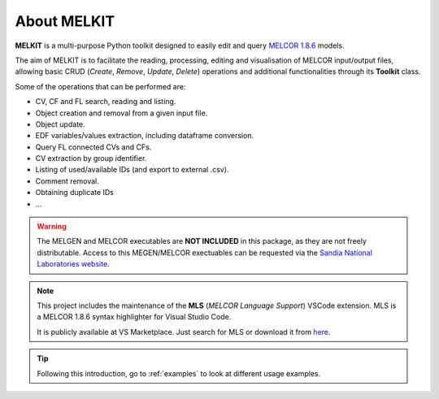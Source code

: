 About MELKIT
============

**MELKIT** is a multi-purpose Python toolkit designed to easily edit and query `MELCOR 1.8.6 <https://en.wikipedia.org/wiki/MELCOR>`_ models.

The aim of MELKIT is to facilitate the reading, processing, editing and visualisation of MELCOR input/output files, allowing basic CRUD (*Create*, *Remove*, *Update*, *Delete*) operations and additional functionalities through its **Toolkit** class.

Some of the operations that can be performed are:

- CV, CF and FL search, reading and listing.
- Object creation and removal from a given input file.
- Object update.
- EDF variables/values extraction, including dataframe conversion.
- Query FL connected CVs and CFs.
- CV extraction by group identifier.
- Listing of used/available IDs (and export to external .csv).
- Comment removal.
- Obtaining duplicate IDs
- ...

.. warning:: The MELGEN and MELCOR executables are **NOT INCLUDED** in this package, as they are not freely distributable. Access to this MEGEN/MELCOR exectuables can be requested via the `Sandia National Laboratories website <https://www.sandia.gov/MELCOR/code-distribution/>`_.

.. note:: This project includes the maintenance of the **MLS** (*MELCOR Language Support*) VSCode extension. MLS is a MELCOR 1.8.6 syntax highlighter for Visual Studio Code.
    
    It is publicly available at VS Marketplace. Just search for MLS or download it from `here <https://marketplace.visualstudio.com/items?itemName=manjavacas.mls>`_.

.. tip:: Following this introduction, go to :ref:`examples` to look at different usage examples.